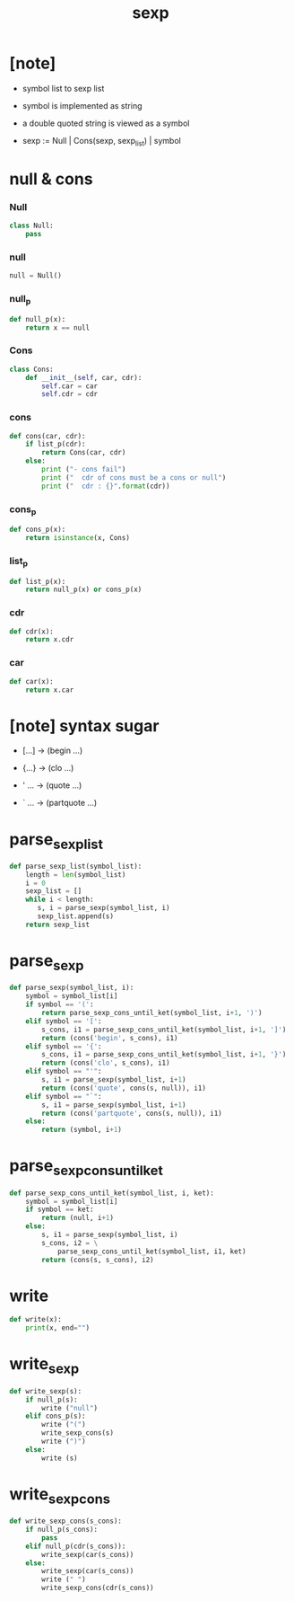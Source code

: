#+property: tangle sexp.py
#+title: sexp

* [note]

  - symbol list to sexp list

  - symbol is implemented as string

  - a double quoted string is viewed as a symbol

  - sexp := Null | Cons(sexp, sexp_list) | symbol

* null & cons

*** Null

    #+begin_src python
    class Null:
        pass
    #+end_src

*** null

    #+begin_src python
    null = Null()
    #+end_src

*** null_p

    #+begin_src python
    def null_p(x):
        return x == null
    #+end_src

*** Cons

    #+begin_src python
    class Cons:
        def __init__(self, car, cdr):
            self.car = car
            self.cdr = cdr
    #+end_src

*** cons

    #+begin_src python
    def cons(car, cdr):
        if list_p(cdr):
            return Cons(car, cdr)
        else:
            print ("- cons fail")
            print ("  cdr of cons must be a cons or null")
            print ("  cdr : {}".format(cdr))
    #+end_src

*** cons_p

    #+begin_src python
    def cons_p(x):
        return isinstance(x, Cons)
    #+end_src

*** list_p

    #+begin_src python
    def list_p(x):
        return null_p(x) or cons_p(x)
    #+end_src

*** cdr

    #+begin_src python
    def cdr(x):
        return x.cdr
    #+end_src

*** car

    #+begin_src python
    def car(x):
        return x.car
    #+end_src

* [note] syntax sugar

  - [...] -> (begin ...)

  - {...} -> (clo ...)

  - ' ... -> (quote ...)

  - ` ... -> (partquote ...)

* parse_sexp_list

  #+begin_src python
  def parse_sexp_list(symbol_list):
      length = len(symbol_list)
      i = 0
      sexp_list = []
      while i < length:
         s, i = parse_sexp(symbol_list, i)
         sexp_list.append(s)
      return sexp_list
  #+end_src

* parse_sexp

  #+begin_src python
  def parse_sexp(symbol_list, i):
      symbol = symbol_list[i]
      if symbol == '(':
          return parse_sexp_cons_until_ket(symbol_list, i+1, ')')
      elif symbol == '[':
          s_cons, i1 = parse_sexp_cons_until_ket(symbol_list, i+1, ']')
          return (cons('begin', s_cons), i1)
      elif symbol == '{':
          s_cons, i1 = parse_sexp_cons_until_ket(symbol_list, i+1, '}')
          return (cons('clo', s_cons), i1)
      elif symbol == "'":
          s, i1 = parse_sexp(symbol_list, i+1)
          return (cons('quote', cons(s, null)), i1)
      elif symbol == "`":
          s, i1 = parse_sexp(symbol_list, i+1)
          return (cons('partquote', cons(s, null)), i1)
      else:
          return (symbol, i+1)
  #+end_src

* parse_sexp_cons_until_ket

  #+begin_src python
  def parse_sexp_cons_until_ket(symbol_list, i, ket):
      symbol = symbol_list[i]
      if symbol == ket:
          return (null, i+1)
      else:
          s, i1 = parse_sexp(symbol_list, i)
          s_cons, i2 = \
              parse_sexp_cons_until_ket(symbol_list, i1, ket)
          return (cons(s, s_cons), i2)
  #+end_src

* write

  #+begin_src python
  def write(x):
      print(x, end="")
  #+end_src

* write_sexp

  #+begin_src python
  def write_sexp(s):
      if null_p(s):
          write ("null")
      elif cons_p(s):
          write ("(")
          write_sexp_cons(s)
          write (")")
      else:
          write (s)
  #+end_src

* write_sexp_cons

  #+begin_src python
  def write_sexp_cons(s_cons):
      if null_p(s_cons):
          pass
      elif null_p(cdr(s_cons)):
          write_sexp(car(s_cons))
      else:
          write_sexp(car(s_cons))
          write (" ")
          write_sexp_cons(cdr(s_cons))
  #+end_src
